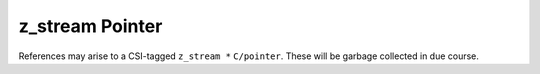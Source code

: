 .. idio:currentmodule:: zlib

.. _`zlib/z_stream`:

z_stream Pointer
----------------

References may arise to a CSI-tagged ``z_stream *`` ``C/pointer``.
These will be garbage collected in due course.
